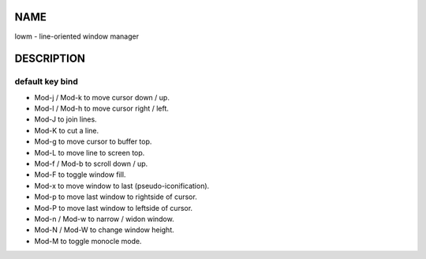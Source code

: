 NAME
====

lowm - line-oriented window manager

DESCRIPTION
===========

default key bind
----------------

- Mod-j / Mod-k to move cursor down / up.
- Mod-l / Mod-h to move cursor right / left.
- Mod-J to join lines.
- Mod-K to cut a line.
- Mod-g to move cursor to buffer top.
- Mod-L to move line to screen top.
- Mod-f / Mod-b to scroll down / up.
- Mod-F to toggle window fill.
- Mod-x to move window to last (pseudo-iconification).
- Mod-p to move last window to rightside of cursor.
- Mod-P to move last window to leftside of cursor.
- Mod-n / Mod-w to narrow / widon window.
- Mod-N / Mod-W to change window height.
- Mod-M to toggle monocle mode.
